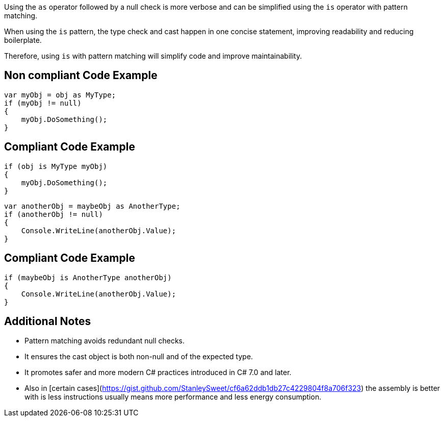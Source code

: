 Using the `as` operator followed by a null check is more verbose and can be simplified using the `is` operator with pattern matching.

When using the `is` pattern, the type check and cast happen in one concise statement, improving readability and reducing boilerplate.

Therefore, using `is` with pattern matching will simplify code and improve maintainability.

== Non compliant Code Example

[source,csharp]
----
var myObj = obj as MyType;
if (myObj != null)
{
    myObj.DoSomething();
}
----

== Compliant Code Example

[source,csharp]
----
if (obj is MyType myObj)
{
    myObj.DoSomething();
}
----

[source,csharp]
----
var anotherObj = maybeObj as AnotherType;
if (anotherObj != null)
{
    Console.WriteLine(anotherObj.Value);
}
----

== Compliant Code Example

[source,csharp]
----
if (maybeObj is AnotherType anotherObj)
{
    Console.WriteLine(anotherObj.Value);
}
----

==  Additional Notes

- Pattern matching avoids redundant null checks.
- It ensures the cast object is both non-null and of the expected type.
- It promotes safer and more modern C# practices introduced in C# 7.0 and later.
- Also in [certain cases](https://gist.github.com/StanleySweet/cf6a62ddb1db27c4229804f8a706f323) the assembly is better with is less instructions usually means more performance and less energy consumption.

